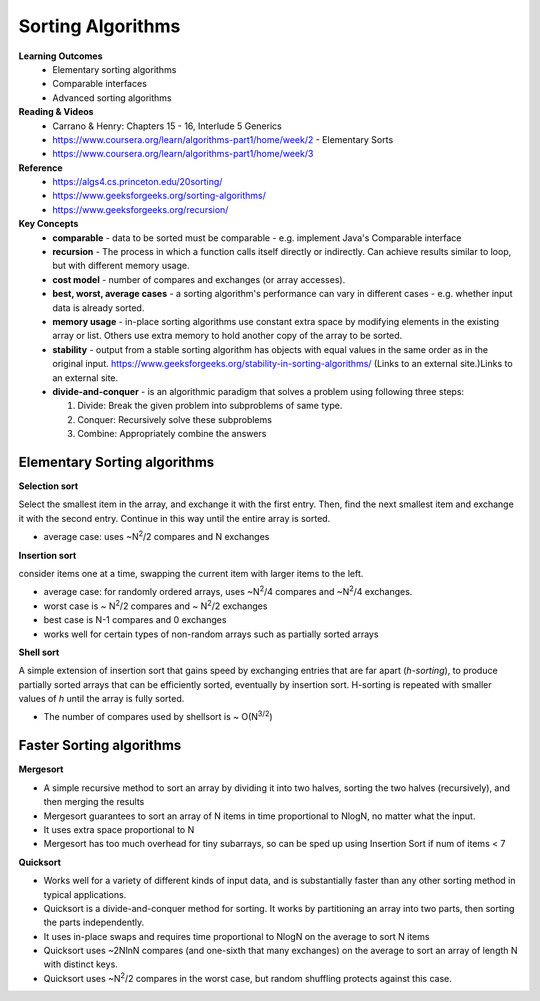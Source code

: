 Sorting Algorithms
====

**Learning Outcomes**
 - Elementary sorting algorithms
 - Comparable interfaces
 - Advanced sorting algorithms
 
**Reading & Videos**
 - Carrano & Henry: Chapters 15 - 16, Interlude 5 Generics
 - https://www.coursera.org/learn/algorithms-part1/home/week/2 - Elementary Sorts
 - https://www.coursera.org/learn/algorithms-part1/home/week/3 

**Reference**
 - https://algs4.cs.princeton.edu/20sorting/
 - https://www.geeksforgeeks.org/sorting-algorithms/ 
 - https://www.geeksforgeeks.org/recursion/  

**Key Concepts**
 - **comparable** -  data to be sorted must be comparable - e.g. implement Java's Comparable interface
 - **recursion** - The process in which a function calls itself directly or indirectly. Can achieve results similar to loop, but with different memory usage.
 - **cost model** - number of compares and exchanges (or array accesses).
 - **best, worst, average cases** - a sorting algorithm's performance can vary in different cases - e.g. whether input data is already sorted.
 - **memory usage** - in-place sorting algorithms use constant extra space by modifying elements in the existing array or list. Others use extra memory to hold another copy of the array to be sorted.
 - **stability** - output from a stable sorting algorithm has objects with equal values in the same order as in the original input. https://www.geeksforgeeks.org/stability-in-sorting-algorithms/ (Links to an external site.)Links to an external site. 
 - **divide-and-conquer** - is an algorithmic paradigm that solves a problem using following three steps:

   1. Divide: Break the given problem into subproblems of same type.
   2. Conquer: Recursively solve these subproblems
   3. Combine: Appropriately combine the answers
 

Elementary Sorting algorithms
----

**Selection sort**

Select the smallest item in the array, and exchange it with the first entry. Then, find the next smallest item and exchange it with the second entry. Continue in this way until the entire array is sorted.

- average case: uses ~N\ :sup:`2`/2 compares and N exchanges 

**Insertion sort**

consider items one at a time, swapping the current item with larger items to the left.

- average case: for randomly ordered arrays, uses ~N\ :sup:`2`/4 compares and ~N\ :sup:`2`/4 exchanges.
- worst case is ~ N\ :sup:`2`/2 compares and ~ N\ :sup:`2`/2 exchanges 
- best case is N-1 compares and 0 exchanges
- works well for certain types of non-random arrays such as partially sorted arrays

**Shell sort**

A simple extension of insertion sort that gains speed by exchanging entries that are far apart (*h-sorting*), to produce partially sorted arrays that can be efficiently sorted, eventually by insertion sort. H-sorting is repeated with smaller values of *h* until the array is fully sorted.

- The number of compares used by shellsort is ~ O(N\ :sup:`3/2`)

Faster Sorting algorithms
----

**Mergesort**

- A simple recursive method to sort an array by dividing it into two halves, sorting the two halves (recursively), and then merging the results
- Mergesort guarantees to sort an array of N items in time proportional to NlogN, no matter what the input.
- It uses extra space proportional to N
- Mergesort has too much overhead for tiny subarrays, so can be sped up using Insertion Sort if num of items < 7

**Quicksort**

- Works well for a variety of different kinds of input data, and is substantially faster than any other sorting method in typical applications.
- Quicksort is a divide-and-conquer method for sorting. It works by partitioning an array into two parts, then sorting the parts independently.
- It uses in-place swaps and requires time proportional to NlogN on the average to sort N items
- Quicksort uses ~2NlnN compares (and one-sixth that many exchanges) on the average to sort an array of length N with distinct keys. 
- Quicksort uses ~N\ :sup:`2`/2 compares in the worst case, but random shuffling protects against this case.
